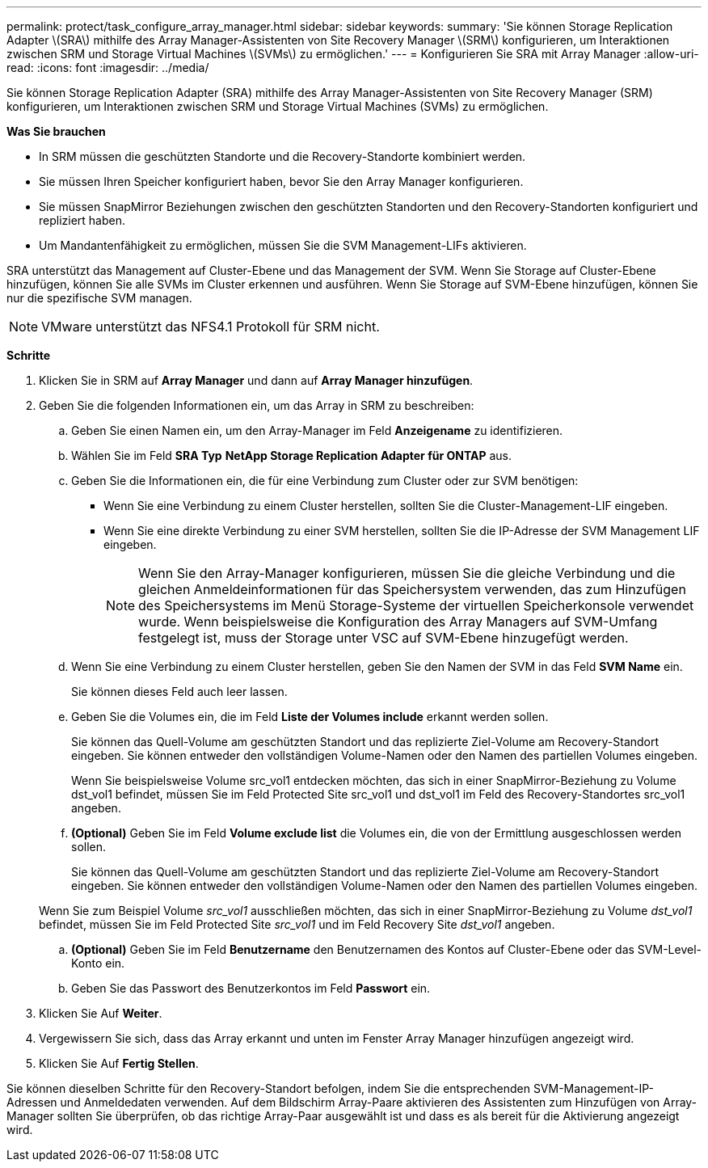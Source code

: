 ---
permalink: protect/task_configure_array_manager.html 
sidebar: sidebar 
keywords:  
summary: 'Sie können Storage Replication Adapter \(SRA\) mithilfe des Array Manager-Assistenten von Site Recovery Manager \(SRM\) konfigurieren, um Interaktionen zwischen SRM und Storage Virtual Machines \(SVMs\) zu ermöglichen.' 
---
= Konfigurieren Sie SRA mit Array Manager
:allow-uri-read: 
:icons: font
:imagesdir: ../media/


[role="lead"]
Sie können Storage Replication Adapter (SRA) mithilfe des Array Manager-Assistenten von Site Recovery Manager (SRM) konfigurieren, um Interaktionen zwischen SRM und Storage Virtual Machines (SVMs) zu ermöglichen.

*Was Sie brauchen*

* In SRM müssen die geschützten Standorte und die Recovery-Standorte kombiniert werden.
* Sie müssen Ihren Speicher konfiguriert haben, bevor Sie den Array Manager konfigurieren.
* Sie müssen SnapMirror Beziehungen zwischen den geschützten Standorten und den Recovery-Standorten konfiguriert und repliziert haben.
* Um Mandantenfähigkeit zu ermöglichen, müssen Sie die SVM Management-LIFs aktivieren.


SRA unterstützt das Management auf Cluster-Ebene und das Management der SVM. Wenn Sie Storage auf Cluster-Ebene hinzufügen, können Sie alle SVMs im Cluster erkennen und ausführen. Wenn Sie Storage auf SVM-Ebene hinzufügen, können Sie nur die spezifische SVM managen.


NOTE: VMware unterstützt das NFS4.1 Protokoll für SRM nicht.

*Schritte*

. Klicken Sie in SRM auf *Array Manager* und dann auf *Array Manager hinzufügen*.
. Geben Sie die folgenden Informationen ein, um das Array in SRM zu beschreiben:
+
.. Geben Sie einen Namen ein, um den Array-Manager im Feld *Anzeigename* zu identifizieren.
.. Wählen Sie im Feld *SRA Typ* *NetApp Storage Replication Adapter für ONTAP* aus.
.. Geben Sie die Informationen ein, die für eine Verbindung zum Cluster oder zur SVM benötigen:
+
*** Wenn Sie eine Verbindung zu einem Cluster herstellen, sollten Sie die Cluster-Management-LIF eingeben.
*** Wenn Sie eine direkte Verbindung zu einer SVM herstellen, sollten Sie die IP-Adresse der SVM Management LIF eingeben.
+

NOTE: Wenn Sie den Array-Manager konfigurieren, müssen Sie die gleiche Verbindung und die gleichen Anmeldeinformationen für das Speichersystem verwenden, das zum Hinzufügen des Speichersystems im Menü Storage-Systeme der virtuellen Speicherkonsole verwendet wurde. Wenn beispielsweise die Konfiguration des Array Managers auf SVM-Umfang festgelegt ist, muss der Storage unter VSC auf SVM-Ebene hinzugefügt werden.



.. Wenn Sie eine Verbindung zu einem Cluster herstellen, geben Sie den Namen der SVM in das Feld *SVM Name* ein.
+
Sie können dieses Feld auch leer lassen.

.. Geben Sie die Volumes ein, die im Feld *Liste der Volumes include* erkannt werden sollen.
+
Sie können das Quell-Volume am geschützten Standort und das replizierte Ziel-Volume am Recovery-Standort eingeben. Sie können entweder den vollständigen Volume-Namen oder den Namen des partiellen Volumes eingeben.

+
Wenn Sie beispielsweise Volume src_vol1 entdecken möchten, das sich in einer SnapMirror-Beziehung zu Volume dst_vol1 befindet, müssen Sie im Feld Protected Site src_vol1 und dst_vol1 im Feld des Recovery-Standortes src_vol1 angeben.

.. *(Optional)* Geben Sie im Feld *Volume exclude list* die Volumes ein, die von der Ermittlung ausgeschlossen werden sollen.
+
Sie können das Quell-Volume am geschützten Standort und das replizierte Ziel-Volume am Recovery-Standort eingeben. Sie können entweder den vollständigen Volume-Namen oder den Namen des partiellen Volumes eingeben.

+
Wenn Sie zum Beispiel Volume _src_vol1_ ausschließen möchten, das sich in einer SnapMirror-Beziehung zu Volume _dst_vol1_ befindet, müssen Sie im Feld Protected Site _src_vol1_ und im Feld Recovery Site _dst_vol1_ angeben.

.. *(Optional)* Geben Sie im Feld *Benutzername* den Benutzernamen des Kontos auf Cluster-Ebene oder das SVM-Level-Konto ein.
.. Geben Sie das Passwort des Benutzerkontos im Feld *Passwort* ein.


. Klicken Sie Auf *Weiter*.
. Vergewissern Sie sich, dass das Array erkannt und unten im Fenster Array Manager hinzufügen angezeigt wird.
. Klicken Sie Auf *Fertig Stellen*.


Sie können dieselben Schritte für den Recovery-Standort befolgen, indem Sie die entsprechenden SVM-Management-IP-Adressen und Anmeldedaten verwenden. Auf dem Bildschirm Array-Paare aktivieren des Assistenten zum Hinzufügen von Array-Manager sollten Sie überprüfen, ob das richtige Array-Paar ausgewählt ist und dass es als bereit für die Aktivierung angezeigt wird.
